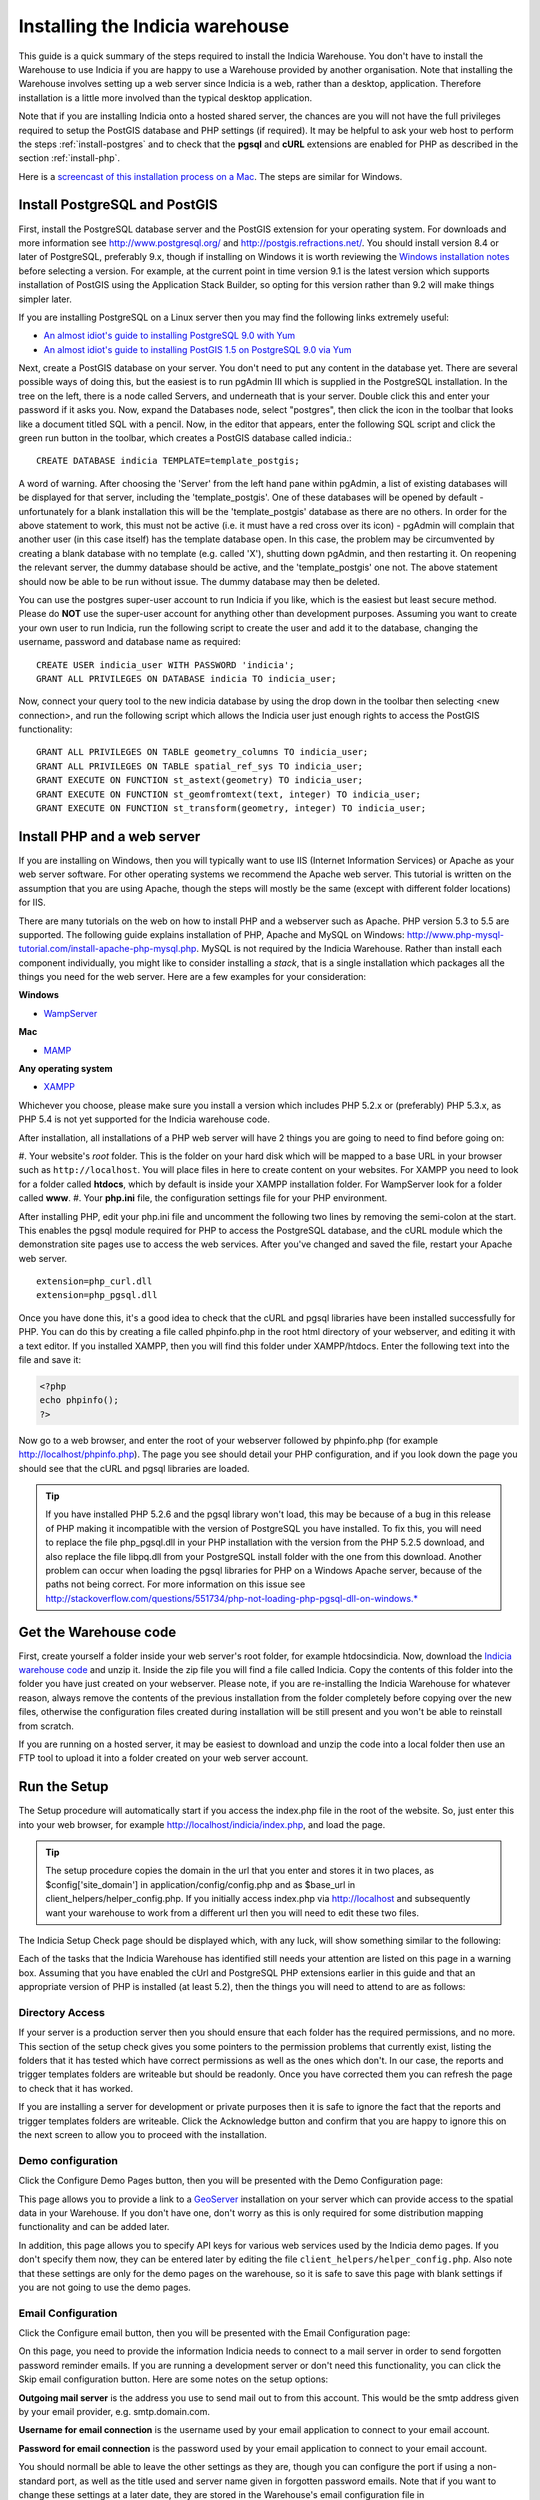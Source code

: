 ********************************
Installing the Indicia warehouse
********************************

This guide is a quick summary of the steps required to install the Indicia 
Warehouse. You don't have to install the Warehouse to use Indicia if you are 
happy to use a Warehouse provided by another organisation. Note that installing 
the Warehouse involves setting up a web server since Indicia is a web, rather 
than a desktop, application. Therefore installation is a little more involved 
than the typical desktop application.

Note that if you are installing Indicia onto a hosted shared server, the chances
are you will not have the full privileges required to setup the PostGIS database
and PHP settings (if required). It may be helpful to ask your web host to 
perform the steps :ref:`install-postgres` and to check that the **pgsql** and
**cURL** extensions are enabled for PHP as described in the section 
:ref:`install-php`.

Here is a 
`screencast of this installation process on a Mac <http://www.youtube.com/watch?v=wSfRJK9q2gs>`_.
The steps are similar for Windows.

.. _install-postgres:

Install PostgreSQL and PostGIS
==============================

First, install the PostgreSQL database server and the PostGIS extension for your 
operating system. For downloads and more information see 
http://www.postgresql.org/ and http://postgis.refractions.net/. You should 
install version 8.4 or later of PostgreSQL, preferably 9.x, though if installing
on Windows it is worth reviewing the `Windows installation notes 
<http://postgis.refractions.net/download/windows/>`_ before selecting a version. 
For example, at the current point in time version 9.1 is the latest version 
which supports installation of PostGIS using the Application Stack Builder, so 
opting for this version rather than 9.2 will make things simpler later.

If you are installing PostgreSQL on a Linux server then you may find the 
following links extremely useful:

* `An almost idiot's guide to installing PostgreSQL 9.0 with Yum <http://www.postgresonline.com/journal/archives/203-postgresql90-yum.html>`_
* `An almost idiot's guide to installing PostGIS 1.5 on PostgreSQL 9.0 via Yum <http://www.postgresonline.com/journal/archives/204-postgis15-install-yum.html>`_

Next, create a PostGIS database on your server. You don't need to put any 
content in the database yet. There are several possible ways of doing this, but 
the easiest is to run pgAdmin III which is supplied in the PostgreSQL 
installation. In the tree on the left, there is a node called Servers, and 
underneath that is your server. Double click this and enter your password if it 
asks you. Now, expand the Databases node, select "postgres", then click the icon 
in the toolbar that looks like a document titled SQL with a pencil. Now, in the 
editor that appears, enter the following SQL script and click the green run 
button in the toolbar, which creates a PostGIS database called indicia.::

  CREATE DATABASE indicia TEMPLATE=template_postgis;

A word of warning. After choosing the 'Server' from the left hand pane within 
pgAdmin, a list of existing databases will be displayed for that server, 
including the 'template_postgis'. One of these databases will be opened by 
default - unfortunately for a blank installation this will be the 
'template_postgis' database as there are no others. In order for the above 
statement to work, this must not be active (i.e. it must have a red cross over 
its icon) - pgAdmin will complain that another user (in this case itself) has 
the template database open. In this case, the problem may be circumvented by 
creating a blank database with no template (e.g. called 'X'), shutting down 
pgAdmin, and then restarting it. On reopening the relevant server, the dummy 
database should be active, and the 'template_postgis' one not. The above 
statement should now be able to be run without issue. The dummy database may 
then be deleted.

You can use the postgres super-user account to run Indicia if you like, which is
the easiest but least secure method. Please do **NOT** use the super-user account 
for anything other than development purposes. Assuming you want to create your 
own user to run Indicia, run the following script to create the user and add it 
to the database, changing the username, password and database name as required: ::

  CREATE USER indicia_user WITH PASSWORD 'indicia';
  GRANT ALL PRIVILEGES ON DATABASE indicia TO indicia_user;

Now, connect your query tool to the new indicia database by using the drop down 
in the toolbar then selecting <new connection>, and run the following script 
which allows the Indicia user just enough rights to access the PostGIS 
functionality: ::

  GRANT ALL PRIVILEGES ON TABLE geometry_columns TO indicia_user;
  GRANT ALL PRIVILEGES ON TABLE spatial_ref_sys TO indicia_user;
  GRANT EXECUTE ON FUNCTION st_astext(geometry) TO indicia_user;
  GRANT EXECUTE ON FUNCTION st_geomfromtext(text, integer) TO indicia_user;
  GRANT EXECUTE ON FUNCTION st_transform(geometry, integer) TO indicia_user;

.. _install-php:

Install PHP and a web server
============================

If you are installing on Windows, then you will typically want to use IIS (Internet
Information Services) or Apache as your web server software. For other operating systems
we recommend the Apache web server. This tutorial is written on the assumption that you
are using Apache, though the steps will mostly be the same (except with different folder
locations) for IIS.

There are many tutorials on the web on how to install PHP and a webserver such as Apache.
PHP version 5.3 to 5.5 are supported. The following guide explains installation of PHP,
Apache and MySQL on Windows:
http://www.php-mysql-tutorial.com/install-apache-php-mysql.php. MySQL is not required by
the Indicia Warehouse. Rather than install each component individually, you might like to
consider installing a *stack*, that is a single installation which packages all the things
you need for the web server. Here are a few examples for your consideration:

**Windows**

* `WampServer <http://www.wampserver.com/en/>`_

**Mac**

* `MAMP <http://www.mamp.info/en/index.html>`_

**Any operating system**

* `XAMPP <http://www.apachefriends.org/en/xampp.html>`_

Whichever you choose, please make sure you install a version which includes PHP 5.2.x or 
(preferably) PHP 5.3.x, as PHP 5.4 is not yet supported for the Indicia warehouse code.

After installation, all installations of a PHP web server will have 2 things you are going
to need to find before going on:

#. Your website's *root* folder. This is the folder on your hard disk which will be 
mapped to a base URL in your browser such as ``http://localhost``. You will place files in 
here to create content on your websites. For XAMPP you need to look for a folder called
**htdocs**, which by default is inside your XAMPP installation folder. For WampServer look
for a folder called **www**.
#. Your **php.ini** file, the configuration settings file for your PHP environment. 

After installing PHP, edit your php.ini file and uncomment the following two 
lines by removing the semi-colon at the start. This enables the pgsql module 
required for PHP to access the PostgreSQL database, and the cURL module which 
the demonstration site pages use to access the web services. After you've 
changed and saved the file, restart your Apache web server. ::

  extension=php_curl.dll
  extension=php_pgsql.dll

Once you have done this, it's a good idea to check that the cURL and pgsql 
libraries have been installed successfully for PHP. You can do this by creating 
a file called phpinfo.php in the root html directory of your webserver, and 
editing it with a text editor. If you installed XAMPP, then you will find this 
folder under XAMPP/htdocs. Enter the following text into the file and save it:

.. code-block:: php

  <?php
  echo phpinfo(); 
  ?>

Now go to a web browser, and enter the root of your webserver followed by 
phpinfo.php (for example http://localhost/phpinfo.php). The page you see should detail 
your PHP configuration, and if you look down the page you should see that the 
cURL and pgsql libraries are loaded.

.. tip::

  If you have installed PHP 5.2.6 and the pgsql library won't load, this may 
  be because of a bug in this release of PHP making it incompatible with the 
  version of PostgreSQL you have installed. To fix this, you will need to replace 
  the file php_pgsql.dll in your PHP installation with the version from the 
  PHP 5.2.5 download, and also replace the file libpq.dll from your PostgreSQL 
  install folder with the one from this download. Another problem can occur when 
  loading the pgsql libraries for PHP on a Windows Apache server, because of the 
  paths not being correct. For more information on this issue see 
  http://stackoverflow.com/questions/551734/php-not-loading-php-pgsql-dll-on-windows.*
  
Get the Warehouse code
======================
First, create yourself a folder inside your web server's root folder, for example
htdocs\indicia. Now, download the `Indicia warehouse code <http://code.google.com/p/indicia/downloads/list>`_
and unzip it. Inside the zip file you will find a file called Indicia. Copy the contents
of this folder into the folder you have just created on your webserver. Please note, if
you are re-installing the Indicia Warehouse for whatever reason, always remove the
contents of the previous installation from the folder completely before copying over the
new files, otherwise the configuration files created during installation will be still
present and you won't be able to reinstall from scratch.

If you are running on a hosted server, it may be easiest to download and unzip the code
into a local folder then use an FTP tool to upload it into a folder created on your web
server account.

Run the Setup
=============

The Setup procedure will automatically start if you access the index.php file in the root
of the website. So, just enter this into your web browser, for example
http://localhost/indicia/index.php, and load the page. 

.. tip::

  The setup procedure copies the domain in the url that you enter and stores it in two places, 
  as $config['site_domain'] in application/config/config.php and as $base_url in 
  client_helpers/helper_config.php. If you initially access index.php via http://localhost and
  subsequently want your warehouse to work from a different url then you will need to edit these
  two files.

The Indicia Setup Check page should be displayed which, with any luck, will show something 
similar to the following:

.. image:: ../../images/screenshots/warehouse/setup_check.png
  :width: 700px
  :alt: The warehouse installation setup check screen.
  
Each of the tasks that the Indicia Warehouse has identified still needs your attention are
listed on this page in a warning box. Assuming that you have enabled the cUrl and
PostgreSQL PHP extensions earlier in this guide and that an appropriate version of PHP is
installed (at least 5.2), then the things you will need to attend to are as follows:

Directory Access
----------------

If your server is a production server then you should ensure that each folder has the
required permissions, and no more. This section of the setup check gives you some pointers
to the permission problems that currently exist, listing the folders that it has tested
which have correct permissions as well as the ones which don't. In our case, the reports
and trigger templates folders are writeable but should be readonly. Once you have
corrected them you can refresh the page to check that it has worked.

If you are installing a server for development or private purposes then it is safe to
ignore the fact that the reports and trigger templates folders are writeable. Click the
Acknowledge button and confirm that you are happy to ignore this on the next screen to
allow you to proceed with the installation.

Demo configuration
------------------

Click the Configure Demo Pages button, then you will be presented with the Demo
Configuration page:

.. image:: ../../images/screenshots/warehouse/setup_demo.png
  :width: 700px
  :alt: The warehouse demo setup installation page.
  
This page allows you to provide a link to a `GeoServer <http://geoserver.org/>`_
installation on your server which can provide access to the spatial data in your
Warehouse. If you don't have one, don't worry as this is only required for some
distribution mapping functionality and can be added later.

In addition, this page allows you to specify API keys for various web services used by the
Indicia demo pages. If you don't specify them now, they can be entered later by editing
the file ``client_helpers/helper_config.php``. Also note that these settings are only for
the demo pages on the warehouse, so it is safe to save this page with blank settings if
you are not going to use the demo pages.

Email Configuration
-------------------

Click the Configure email button, then you will be presented with the Email Configuration 
page:

.. image:: ../../images/screenshots/warehouse/setup_email.png
  :width: 700px
  :alt: The warehouse email setup installation page.
  
On this page, you need to provide the information Indicia needs to connect to a mail
server in order to send forgotten password reminder emails. If you are running a
development server or don't need this functionality, you can click the Skip email
configuration button. Here are some notes on the setup options:

**Outgoing mail server** is the address you use to send mail out to from this account.
This would be the smtp address given by your email provider, e.g. smtp.domain.com.

**Username for email connection** is the username used by your email application to
connect to your email account.

**Password for email connection** is the password used by your email application to
connect to your email account.

You should normall be able to leave the other settings as they are, though you can
configure the port if using a non-standard port, as well as the title used and server name
given in forgotten password emails. Note that if you want to change these settings at a
later date, they are stored in the Warehouse's email configuration file in
application/config/email.php.

Database Configuration
----------------------

Click the Configure database button, then you will be presented with the Database 
Configuration page:

.. image:: ../../images/screenshots/warehouse/setup_db.png
  :width: 700px
  :alt: The warehouse database setup installation page.
  
Specify the name of the database you have created, plus the username and password of the
user you created earlier. Additionally, there is an option to enter a second username and
password for the user that reports will be run with. For ultimate security this should be
a separate user account with access to select from appropriate tables only, though for a
test installation it is fine to use the same username and password as the main user. You
will also be asked to enter a schema name - typically you can enter "indicia" as the
schema name but if you need to run more than one Indicia warehouse on a single PostgreSQL
database you can use another name.

The Host and Port can be left at their default settings if PostgreSQL is running on the
local machine on the default port.

Once done, just click the Submit button. It will take a few seconds to return to the Setup
Check page now because the database itself is being installed and prepared for use.

Once you have done all the setup tasks required, you will see the following:

.. image:: ../../images/screenshots/warehouse/setup_complete.png
  :width: 700px
  :alt: The warehouse installation complete message page.
  
If everything has worked, clicking the button on the message will take you to the login
page for the Indicia Warehouse Module. The initial login username is admin, with no
password, but after logging in you will be immediately taken to the page that requests you
to change your password and setup other details of the admin login.

Finally, after setting up the login account you will be redirected to the Home page, where
you will see a message indicating that you need to upgrade the database to the latest
version. Click the upgrade button to complete the installation process.

That's it!

Next Steps
==========

Security
--------

To secure your Indicia installation, you need to prevent directory access to each of the
folders. In addition you should block all access to the application\cache folder since
this is where requested authentication details from data entry pages are stored. To do
this on Apache, assuming that .htaccess is supported on your server and mod_rewrite is
installed, rename the file example.htaccess in the root of the indicia installation folder
to just .htaccess.

Optimisation 
------------
  
If you are able to set the default search path for your indicia user that
accesses the database, then it is possible to implement a performance improvement. To do
this, run the following script replacing indicia_user with your username:

.. code-block: sql

  ALTER USER indicia_user SET search_path = indicia, public, pg_catalog; 

Now, open the indicia.php file in the application/config folder using a text editor. Find
the entry called apply_schema and set it to false. You can create the entry if it is not
already present:

.. code-block:: php

  <?php
  ...
  $config['apply_schema']=false;
  ...
  ?>
